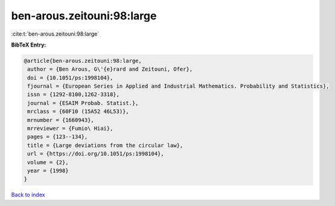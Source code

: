 ben-arous.zeitouni:98:large
===========================

:cite:t:`ben-arous.zeitouni:98:large`

**BibTeX Entry:**

.. code-block:: bibtex

   @article{ben-arous.zeitouni:98:large,
    author = {Ben Arous, G\'{e}rard and Zeitouni, Ofer},
    doi = {10.1051/ps:1998104},
    fjournal = {European Series in Applied and Industrial Mathematics. Probability and Statistics},
    issn = {1292-8100,1262-3318},
    journal = {ESAIM Probab. Statist.},
    mrclass = {60F10 (15A52 46L53)},
    mrnumber = {1660943},
    mrreviewer = {Fumio\ Hiai},
    pages = {123--134},
    title = {Large deviations from the circular law},
    url = {https://doi.org/10.1051/ps:1998104},
    volume = {2},
    year = {1998}
   }

`Back to index <../By-Cite-Keys.rst>`_
